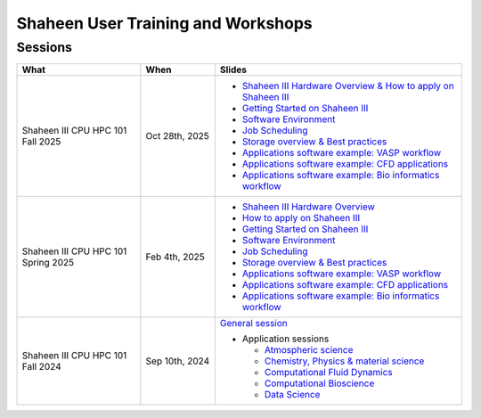.. sectionauthor:: Mohsin Ahmed Shaikh <mohsin.shaikh@kaust.edu.sa>
.. meta::
    :description: Training Catalogue
    :keywords: Training, Shaheen

.. _Shaheen_user_trainings:

======================================
Shaheen User Training and Workshops
======================================

Sessions
--------

.. list-table::
   :widths: 50 30 100
   :header-rows: 1

   * - What
     - When
     - Slides
   * - Shaheen III CPU HPC 101 Fall 2025
     - Oct 28th, 2025
     -
       - `Shaheen III Hardware Overview & How to apply on Shaheen III <https://www.hpc.kaust.edu.sa/sites/default/files/2025-10/2025-10-28-1-2-ShaheenIII_Introduction.pdf>`_
       - `Getting Started on Shaheen III <https://www.hpc.kaust.edu.sa/sites/default/files/2025-10/2025-10-28-3-Getting_Started_on_Shaheen_III_Zhiyong.pdf>`_
       - `Software Environment <https://www.hpc.kaust.edu.sa/sites/default/files/2025-10/2025-10-28-4-Software_Environment.pdf>`_
       - `Job Scheduling <https://www.hpc.kaust.edu.sa/sites/default/files/2025-10/2025-10-28-5-Job-Scheduling.pdf>`_
       - `Storage overview & Best practices <https://www.hpc.kaust.edu.sa/sites/default/files/2025-10/2025-10-28-6.ShaheenIII_Storage_Best_Practices.pdf>`_
       - `Applications software example: VASP workflow <https://www.hpc.kaust.edu.sa/sites/default/files/2025-10/2025-10-28-7-Chemistry_Physics_Materials_Science_Zhiyong.pdf>`_
       - `Applications software example: CFD applications <https://www.hpc.kaust.edu.sa/sites/default/files/2025-10/2025-10-28-8-HPC101_CFD_Module.pdf>`_
       - `Applications software example: Bio informatics workflow <https://www.hpc.kaust.edu.sa/sites/default/files/2025-10/2025-10-28-9-Bioinformatics.pdf>`_
   * - Shaheen III CPU HPC 101 Spring 2025
     - Feb 4th, 2025
     -
       - `Shaheen III Hardware Overview <https://www.hpc.kaust.edu.sa/sites/default/files/2025-02/2025-02-04-1-Shaheen_III_Intro_Hardware_Environment.pdf>`_
       - `How to apply on Shaheen III <https://www.hpc.kaust.edu.sa/sites/default/files/2025-02/2025-02-04-2-Shaheen_III_Access.pdf>`_
       - `Getting Started on Shaheen III <https://www.hpc.kaust.edu.sa/sites/default/files/2025-02/2025-02-04-3-Getting_Started_on_Shaheen_III_Zhiyong.pdf>`_
       - `Software Environment <https://www.hpc.kaust.edu.sa/sites/default/files/2025-02/2025-02-04-4-Software_Environment.pdf>`_
       - `Job Scheduling <https://www.hpc.kaust.edu.sa/sites/default/files/2025-02/2025-02-04-5-Job_Scheduling.pdf>`_
       - `Storage overview & Best practices <https://www.hpc.kaust.edu.sa/sites/default/files/2025-02/2025-02-04-6-HPC101-Storage-Best-Practices.pdf>`_
       - `Applications software example: VASP workflow <https://www.hpc.kaust.edu.sa/sites/default/files/2025-02/2025-02-04-7-Chemistry_Physics_Materials_Science_Zhiyong.pdf>`_
       - `Applications software example: CFD applications <https://www.hpc.kaust.edu.sa/sites/default/files/2025-02/2025-02-04-8-HPC101_CFD_Module.pdf>`_
       - `Applications software example: Bio informatics workflow <https://www.hpc.kaust.edu.sa/sites/default/files/2025-02/2025-02-04-9-HPC101-Bio-workflow.pdf>`_
   * - Shaheen III CPU HPC 101 Fall 2024
     - Sep 10th, 2024
     - `General session <https://drive.google.com/file/d/1YrHFg6FKn8gNqxDdaz9wfrzMZtFOpnqo/view?usp=drive_link>`_

       - Application sessions

         * `Atmospheric science <https://drive.google.com/file/d/1luH2xtZdyhe8l2bbEjNasv5-CwG6fAOe/view?usp=drive_link>`_

         * `Chemistry, Physics & material science <https://drive.google.com/file/d/11d6-7tpJFoDC8wH6-ADu8fmlBnVa03P4/view?usp=drive_link>`_ 

         * `Computational Fluid Dynamics <https://drive.google.com/file/d/1ucOMiWxHF4MqQtPLEwzKa6mjX9knsqdT/view?usp=drive_link>`_

         * `Computational Bioscience <https://drive.google.com/file/d/1hSR1G_JfHuvm9PLZAne72qJQ7CdoGA0s/view?usp=drive_link>`_

         * `Data Science <https://drive.google.com/file/d/1jOjItDdsydqf3vYxv2y0NC0lGuCdWZ3-/view?usp=drive_link>`_



